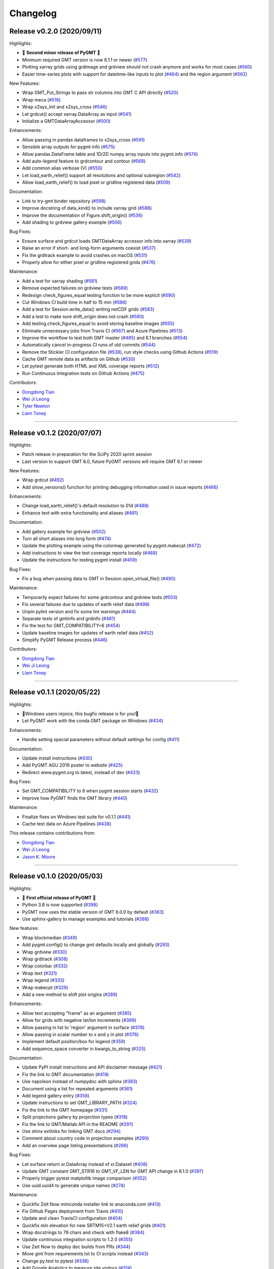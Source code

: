 Changelog
=========

Release v0.2.0 (2020/09/11)
---------------------------

.. image:: https://zenodo.org/badge/DOI/10.5281/zenodo.4025418.svg
   :alt: Digital Object Identifier for the Zenodo archive
   :target: https://doi.org/10.5281/zenodo.4025418

Highlights:

* 🎉 **Second minor release of PyGMT** 🎉
* Minimum required GMT version is now 6.1.1 or newer (`#577 <https://github.com/GenericMappingTools/pygmt/pull/577>`__)
* Plotting xarray grids using grdimage and grdview should not crash anymore and works for most cases (`#560 <https://github.com/GenericMappingTools/pygmt/pull/560>`__)
* Easier time-series plots with support for datetime-like inputs to plot (`#464 <https://github.com/GenericMappingTools/pygmt/pull/464>`__) and the region argument (`#562 <https://github.com/GenericMappingTools/pygmt/pull/562>`__)

New Features:

* Wrap GMT_Put_Strings to pass str columns into GMT C API directly (`#520 <https://github.com/GenericMappingTools/pygmt/pull/520>`__)
* Wrap meca (`#516 <https://github.com/GenericMappingTools/pygmt/pull/516>`__)
* Wrap x2sys_init and x2sys_cross (`#546 <https://github.com/GenericMappingTools/pygmt/pull/546>`__)
* Let grdcut() accept xarray.DataArray as input (`#541 <https://github.com/GenericMappingTools/pygmt/pull/541>`__)
* Initialize a GMTDataArrayAccessor (`#500 <https://github.com/GenericMappingTools/pygmt/pull/500>`__)

Enhancements:

* Allow passing in pandas dataframes to x2sys_cross (`#591 <https://github.com/GenericMappingTools/pygmt/pull/591>`__)
* Sensible array outputs for pygmt info (`#575 <https://github.com/GenericMappingTools/pygmt/pull/575>`__)
* Allow pandas.DataFrame table and 1D/2D numpy array inputs into pygmt.info (`#574 <https://github.com/GenericMappingTools/pygmt/pull/574>`__)
* Add auto-legend feature to grdcontour and contour (`#568 <https://github.com/GenericMappingTools/pygmt/pull/568>`__)
* Add common alias verbose (V) (`#550 <https://github.com/GenericMappingTools/pygmt/pull/550>`__)
* Let load_earth_relief() support all resolutions and optional subregion (`#542 <https://github.com/GenericMappingTools/pygmt/pull/542>`__)
* Allow load_earth_relief() to load pixel or gridline registered data (`#509 <https://github.com/GenericMappingTools/pygmt/pull/509>`__)

Documentation:

* Link to try-gmt binder repository (`#598 <https://github.com/GenericMappingTools/pygmt/pull/598>`__)
* Improve docstring of data_kind() to include xarray grid (`#588 <https://github.com/GenericMappingTools/pygmt/pull/588>`__)
* Improve the documentation of Figure.shift_origin() (`#536 <https://github.com/GenericMappingTools/pygmt/pull/536>`__)
* Add shading to grdview gallery example (`#506 <https://github.com/GenericMappingTools/pygmt/pull/506>`__)

Bug Fixes:

* Ensure surface and grdcut loads GMTDataArray accessor info into xarray (`#539 <https://github.com/GenericMappingTools/pygmt/pull/539>`__)
* Raise an error if short- and long-form arguments coexist (`#537 <https://github.com/GenericMappingTools/pygmt/pull/537>`__)
* Fix the grdtrack example to avoid crashes on macOS (`#531 <https://github.com/GenericMappingTools/pygmt/pull/531>`__)
* Properly allow for either pixel or gridline registered grids (`#476 <https://github.com/GenericMappingTools/pygmt/pull/476>`__)

Maintenance:

* Add a test for xarray shading (`#581 <https://github.com/GenericMappingTools/pygmt/pull/581>`__)
* Remove expected failures on grdview tests (`#589 <https://github.com/GenericMappingTools/pygmt/pull/589>`__)
* Redesign check_figures_equal testing function to be more explicit (`#590 <https://github.com/GenericMappingTools/pygmt/pull/590>`__)
* Cut Windows CI build time in half to 15 min (`#586 <https://github.com/GenericMappingTools/pygmt/pull/586>`__)
* Add a test for Session.write_data() writing netCDF grids (`#583 <https://github.com/GenericMappingTools/pygmt/pull/583>`__)
* Add a test to make sure shift_origin does not crash (`#580 <https://github.com/GenericMappingTools/pygmt/pull/580>`__)
* Add testing.check_figures_equal to avoid storing baseline images (`#555 <https://github.com/GenericMappingTools/pygmt/pull/555>`__)
* Eliminate unnecessary jobs from Travis CI (`#567 <https://github.com/GenericMappingTools/pygmt/pull/567>`__) and Azure Pipelines (`#513 <https://github.com/GenericMappingTools/pygmt/pull/513>`__)
* Improve the workflow to test both GMT master (`#485 <https://github.com/GenericMappingTools/pygmt/pull/485>`__) and 6.1 branches (`#554 <https://github.com/GenericMappingTools/pygmt/pull/554>`__)
* Automatically cancel in-progress CI runs of old commits (`#544 <https://github.com/GenericMappingTools/pygmt/pull/544>`__)
* Remove the Stickler CI configuration file (`#538 <https://github.com/GenericMappingTools/pygmt/pull/538>`__), run style checks using Github Actions (`#519 <https://github.com/GenericMappingTools/pygmt/pull/519>`__)
* Cache GMT remote data as artifacts on Github (`#530 <https://github.com/GenericMappingTools/pygmt/pull/530>`__)
* Let pytest generate both HTML and XML coverage reports (`#512 <https://github.com/GenericMappingTools/pygmt/pull/512>`__)
* Run Continuous Integration tests on Github Actions (`#475 <https://github.com/GenericMappingTools/pygmt/pull/475>`__)

Contributors:

* `Dongdong Tian <https://github.com/seisman>`__
* `Wei Ji Leong <https://github.com/weiji14>`__
* `Tyler Newton <https://github.com/tjnewton>`__
* `Liam Toney <https://github.com/liamtoney>`__

----

Release v0.1.2 (2020/07/07)
---------------------------

.. image:: https://zenodo.org/badge/DOI/10.5281/zenodo.3930577.svg
   :alt: Digital Object Identifier for the Zenodo archive
   :target: https://doi.org/10.5281/zenodo.3930577

Highlights:

* Patch release in preparation for the SciPy 2020 sprint session
* Last version to support GMT 6.0, future PyGMT versions will require GMT 6.1 or newer

New Features:

* Wrap grdcut (`#492 <https://github.com/GenericMappingTools/pygmt/pull/492>`__)
* Add show_versions() function for printing debugging information used in issue reports (`#466 <https://github.com/GenericMappingTools/pygmt/pull/466>`__)

Enhancements:

* Change load_earth_relief()'s default resolution to 01d (`#488 <https://github.com/GenericMappingTools/pygmt/pull/488>`__)
* Enhance text with extra functionality and aliases (`#481 <https://github.com/GenericMappingTools/pygmt/pull/481>`__)

Documentation:

* Add gallery example for grdview (`#502 <https://github.com/GenericMappingTools/pygmt/pull/502>`__)
* Turn all short aliases into long form (`#474 <https://github.com/GenericMappingTools/pygmt/pull/474>`__)
* Update the plotting example using the colormap generated by pygmt.makecpt (`#472 <https://github.com/GenericMappingTools/pygmt/pull/472>`__)
* Add instructions to view the test coverage reports locally (`#468 <https://github.com/GenericMappingTools/pygmt/pull/468>`__)
* Update the instructions for testing pygmt install (`#459 <https://github.com/GenericMappingTools/pygmt/pull/459>`__)

Bug Fixes:

* Fix a bug when passing data to GMT in Session.open_virtual_file() (`#490 <https://github.com/GenericMappingTools/pygmt/pull/490>`__)

Maintenance:

* Temporarily expect failures for some grdcontour and grdview tests (`#503 <https://github.com/GenericMappingTools/pygmt/pull/503>`__)
* Fix several failures due to updates of earth relief data (`#498 <https://github.com/GenericMappingTools/pygmt/pull/498>`__)
* Unpin pylint version and fix some lint warnings (`#484 <https://github.com/GenericMappingTools/pygmt/pull/484>`__)
* Separate tests of gmtinfo and grdinfo (`#461 <https://github.com/GenericMappingTools/pygmt/pull/461>`__)
* Fix the test for GMT_COMPATIBILITY=6 (`#454 <https://github.com/GenericMappingTools/pygmt/pull/454>`__)
* Update baseline images for updates of earth relief data (`#452 <https://github.com/GenericMappingTools/pygmt/pull/452>`__)
* Simplify PyGMT Release process (`#446 <https://github.com/GenericMappingTools/pygmt/pull/446>`__)

Contributors:

* `Dongdong Tian <https://github.com/seisman>`__
* `Wei Ji Leong <https://github.com/weiji14>`__
* `Liam Toney <https://github.com/liamtoney>`__

----

Release v0.1.1 (2020/05/22)
---------------------------

.. image:: https://zenodo.org/badge/DOI/10.5281/zenodo.3837197.svg
   :alt: Digital Object Identifier for the Zenodo archive
   :target: https://doi.org/10.5281/zenodo.3837197

Highlights:

* 🏁Windows users rejoice, this bugfix release is for you!🏁
* Let PyGMT work with the conda GMT package on Windows (`#434 <https://github.com/GenericMappingTools/pygmt/pull/434>`__)

Enhancements:

* Handle setting special parameters without default settings for config (`#411 <https://github.com/GenericMappingTools/pygmt/pull/411>`__)

Documentation:

* Update install instructions (`#430 <https://github.com/GenericMappingTools/pygmt/pull/430>`__)
* Add PyGMT AGU 2019 poster to website (`#425 <https://github.com/GenericMappingTools/pygmt/pull/425>`__)
* Redirect www.pygmt.org to latest, instead of dev (`#423 <https://github.com/GenericMappingTools/pygmt/pull/423>`__)

Bug Fixes:

* Set GMT_COMPATIBILITY to 6 when pygmt session starts (`#432 <https://github.com/GenericMappingTools/pygmt/pull/432>`__)
* Improve how PyGMT finds the GMT library (`#440 <https://github.com/GenericMappingTools/pygmt/pull/440>`__)

Maintenance:

* Finalize fixes on Windows test suite for v0.1.1 (`#441 <https://github.com/GenericMappingTools/pygmt/pull/441>`__)
* Cache test data on Azure Pipelines (`#438 <https://github.com/GenericMappingTools/pygmt/pull/438>`__)

This release contains contributions from:

* `Dongdong Tian <https://github.com/seisman>`__
* `Wei Ji Leong <https://github.com/weiji14>`__
* `Jason K. Moore <https://github.com/moorepants>`__

----

Release v0.1.0 (2020/05/03)
---------------------------

.. image:: https://zenodo.org/badge/DOI/10.5281/zenodo.3782862.svg
   :alt: Digital Object Identifier for the Zenodo archive
   :target: https://doi.org/10.5281/zenodo.3782862

Highlights:

* 🎉 **First official release of PyGMT** 🎉
* Python 3.8 is now supported (`#398 <https://github.com/GenericMappingTools/pygmt/pull/398>`__)
* PyGMT now uses the stable version of GMT 6.0.0 by default (`#363 <https://github.com/GenericMappingTools/pygmt/pull/363>`__)
* Use sphinx-gallery to manage examples and tutorials (`#268 <https://github.com/GenericMappingTools/pygmt/pull/268>`__)

New features:

* Wrap blockmedian (`#349 <https://github.com/GenericMappingTools/pygmt/pull/349>`__)
* Add pygmt.config() to change gmt defaults locally and globally (`#293 <https://github.com/GenericMappingTools/pygmt/pull/293>`__)
* Wrap grdview (`#330 <https://github.com/GenericMappingTools/pygmt/pull/330>`__)
* Wrap grdtrack (`#308 <https://github.com/GenericMappingTools/pygmt/pull/308>`__)
* Wrap colorbar (`#332 <https://github.com/GenericMappingTools/pygmt/pull/332>`__)
* Wrap text (`#321 <https://github.com/GenericMappingTools/pygmt/pull/321>`__)
* Wrap legend (`#333 <https://github.com/GenericMappingTools/pygmt/pull/333>`__)
* Wrap makecpt (`#329 <https://github.com/GenericMappingTools/pygmt/pull/329>`__)
* Add a new method to shift plot origins (`#289 <https://github.com/GenericMappingTools/pygmt/pull/289>`__)

Enhancements:

* Allow text accepting "frame" as an argument (`#385 <https://github.com/GenericMappingTools/pygmt/pull/385>`__)
* Allow for grids with negative lat/lon increments (`#369 <https://github.com/GenericMappingTools/pygmt/pull/369>`__)
* Allow passing in list to 'region' argument in surface (`#378 <https://github.com/GenericMappingTools/pygmt/pull/378>`__)
* Allow passing in scalar number to x and y in plot (`#376 <https://github.com/GenericMappingTools/pygmt/pull/376>`__)
* Implement default position/box for legend (`#359 <https://github.com/GenericMappingTools/pygmt/pull/359>`__)
* Add sequence_space converter in kwargs_to_string (`#325 <https://github.com/GenericMappingTools/pygmt/pull/325>`__)

Documentation:

* Update PyPI install instructions and API disclaimer message (`#421 <https://github.com/GenericMappingTools/pygmt/pull/421>`__)
* Fix the link to GMT documentation (`#419 <https://github.com/GenericMappingTools/pygmt/pull/419>`__)
* Use napoleon instead of numpydoc with sphinx (`#383 <https://github.com/GenericMappingTools/pygmt/pull/383>`__)
* Document using a list for repeated arguments (`#361 <https://github.com/GenericMappingTools/pygmt/pull/361>`__)
* Add legend gallery entry (`#358 <https://github.com/GenericMappingTools/pygmt/pull/358>`__)
* Update instructions to set GMT_LIBRARY_PATH (`#324 <https://github.com/GenericMappingTools/pygmt/pull/324>`__)
* Fix the link to the GMT homepage (`#331 <https://github.com/GenericMappingTools/pygmt/pull/331>`__)
* Split projections gallery by projection types (`#318 <https://github.com/GenericMappingTools/pygmt/pull/318>`__)
* Fix the link to GMT/Matlab API in the README (`#297 <https://github.com/GenericMappingTools/pygmt/pull/297>`__)
* Use shinx extlinks for linking GMT docs (`#294 <https://github.com/GenericMappingTools/pygmt/pull/294>`__)
* Comment about country code in projection examples (`#290 <https://github.com/GenericMappingTools/pygmt/pull/290>`__)
* Add an overview page listing presentations (`#286 <https://github.com/GenericMappingTools/pygmt/pull/286>`__)

Bug Fixes:

* Let surface return xr.DataArray instead of xr.Dataset (`#408 <https://github.com/GenericMappingTools/pygmt/pull/408>`__)
* Update GMT constant GMT_STR16 to GMT_VF_LEN for GMT API change in 6.1.0 (`#397 <https://github.com/GenericMappingTools/pygmt/pull/397>`__)
* Properly trigger pytest matplotlib image comparison (`#352 <https://github.com/GenericMappingTools/pygmt/pull/352>`__)
* Use uuid.uuid4 to generate unique names (`#274 <https://github.com/GenericMappingTools/pygmt/pull/274>`__)

Maintenance:

* Quickfix Zeit Now miniconda installer link to anaconda.com (`#413 <https://github.com/GenericMappingTools/pygmt/pull/413>`__)
* Fix Github Pages deployment from Travis (`#410 <https://github.com/GenericMappingTools/pygmt/pull/410>`__)
* Update and clean TravisCI configuration (`#404 <https://github.com/GenericMappingTools/pygmt/pull/404>`__)
* Quickfix min elevation for new SRTM15+V2.1 earth relief grids (`#401 <https://github.com/GenericMappingTools/pygmt/pull/401>`__)
* Wrap docstrings to 79 chars and check with flake8 (`#384 <https://github.com/GenericMappingTools/pygmt/pull/384>`__)
* Update continuous integration scripts to 1.2.0 (`#355 <https://github.com/GenericMappingTools/pygmt/pull/355>`__)
* Use Zeit Now to deploy doc builds from PRs (`#344 <https://github.com/GenericMappingTools/pygmt/pull/344>`__)
* Move gmt from requirements.txt to CI scripts instead (`#343 <https://github.com/GenericMappingTools/pygmt/pull/343>`__)
* Change py.test to pytest (`#338 <https://github.com/GenericMappingTools/pygmt/pull/338>`__)
* Add Google Analytics to measure site visitors (`#314 <https://github.com/GenericMappingTools/pygmt/pull/314>`__)
* Register mpl_image_compare marker to remove PytestUnknownMarkWarning (`#323 <https://github.com/GenericMappingTools/pygmt/pull/323>`__)
* Disable Windows CI builds before PR `#313 <https://github.com/GenericMappingTools/pygmt/pull/313>`__ is merged (`#320 <https://github.com/GenericMappingTools/pygmt/pull/320>`__)
* Enable Mac and Windows CI on Azure Pipelines (`#312 <https://github.com/GenericMappingTools/pygmt/pull/312>`__)
* Fixes for using GMT 6.0.0rc1 (`#311 <https://github.com/GenericMappingTools/pygmt/pull/311>`__)
* Assign authorship to "The PyGMT Developers" (`#284 <https://github.com/GenericMappingTools/pygmt/pull/284>`__)

Deprecations:

* Remove mention of gitter.im (`#405 <https://github.com/GenericMappingTools/pygmt/pull/405>`__)
* Remove portrait (-P) from common options (`#339 <https://github.com/GenericMappingTools/pygmt/pull/339>`__)
* Remove require.js since WorldWind was dropped (`#278 <https://github.com/GenericMappingTools/pygmt/pull/278>`__)
* Remove Web WorldWind support (`#275 <https://github.com/GenericMappingTools/pygmt/pull/275>`__)

This release contains contributions from:

* `Dongdong Tian <https://github.com/seisman>`__
* `Wei Ji Leong <https://github.com/weiji14>`__
* `Leonardo Uieda <https://github.com/leouieda>`__
* `Liam Toney <https://github.com/liamtoney>`__
* `Brook Tozer <https://github.com/btozer>`__
* `Claudio Satriano <https://github.com/claudiodsf>`__
* `Cody Woodson <https://github.com/Dovacody>`__
* `Mark Wieczorek <https://github.com/MarkWieczorek>`__
* `Philipp Loose <https://github.com/phloose>`__
* `Kathryn Materna <https://github.com/kmaterna>`__
